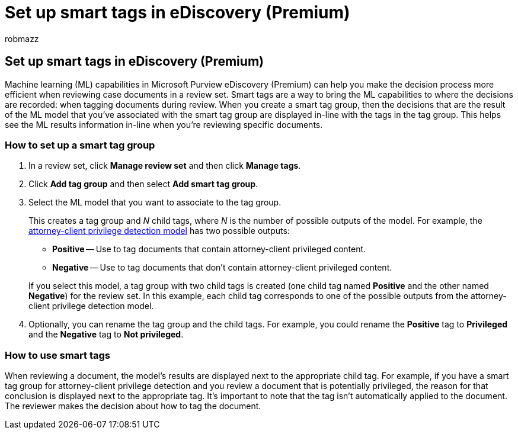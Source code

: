 = Set up smart tags in eDiscovery (Premium)
:ROBOTS: NOINDEX, NOFOLLOW
:audience: Admin
:author: robmazz
:description: Smart tags let you apply the machine learning capabilities when reviewing content in an eDiscovery (Premium) case. Use smart tag groups to display the results of machine learning detection models, such as the attorney-client privilege model.
:f1.keywords: ["NOCSH"]
:manager: laurawi
:ms.author: robmazz
:ms.collection: ["tier1", "M365-security-compliance", "ediscovery"]
:ms.date:
:ms.localizationpriority: medium
:ms.service: O365-seccomp
:ms.topic: article
:search.appverid: ["MOE150", "MET150"]

== Set up smart tags in eDiscovery (Premium)

Machine learning (ML) capabilities in Microsoft Purview eDiscovery (Premium) can help you make the decision process more efficient when reviewing case documents in a review set.
Smart tags are a way to bring the ML capabilities to where the decisions are recorded: when tagging documents during review.
When you create a smart tag group, then the decisions that are the result of the ML model that you've associated with the smart tag group are displayed in-line with the tags in the tag group.
This helps see the ML results information in-line when you're reviewing specific documents.

=== How to set up a smart tag group

. In a review set, click *Manage review set* and then click *Manage tags*.
. Click *Add tag group* and then select *Add smart tag group*.
. Select the ML model that you want to associate to the tag group.
+
This creates a tag group and _N_ child tags, where _N_ is the number of possible outputs of the model.
For example, the xref:attorney-privilege-detection.adoc[attorney-client privilege detection model] has two possible outputs:

 ** *Positive* -- Use to tag documents that contain attorney-client privileged content.
 ** *Negative* -- Use to tag documents that don't contain attorney-client privileged content.

+
If you select this model, a tag group with two child tags is created (one child tag named *Positive* and the other named *Negative*) for the review set.
In this example, each child tag corresponds to one of the possible outputs from the attorney-client privilege detection model.

. Optionally, you can rename the tag group and the child tags.
For example, you could rename the *Positive* tag to *Privileged* and the *Negative* tag to *Not privileged*.

=== How to use smart tags

When reviewing a document, the model's results are displayed next to the appropriate child tag.
For example, if you have a smart tag group for attorney-client privilege detection and you review a document that is potentially privileged, the reason for that conclusion is displayed next to the appropriate tag.
It's important to note that the tag isn't automatically applied to the document.
The reviewer makes the decision about how to tag the document.
